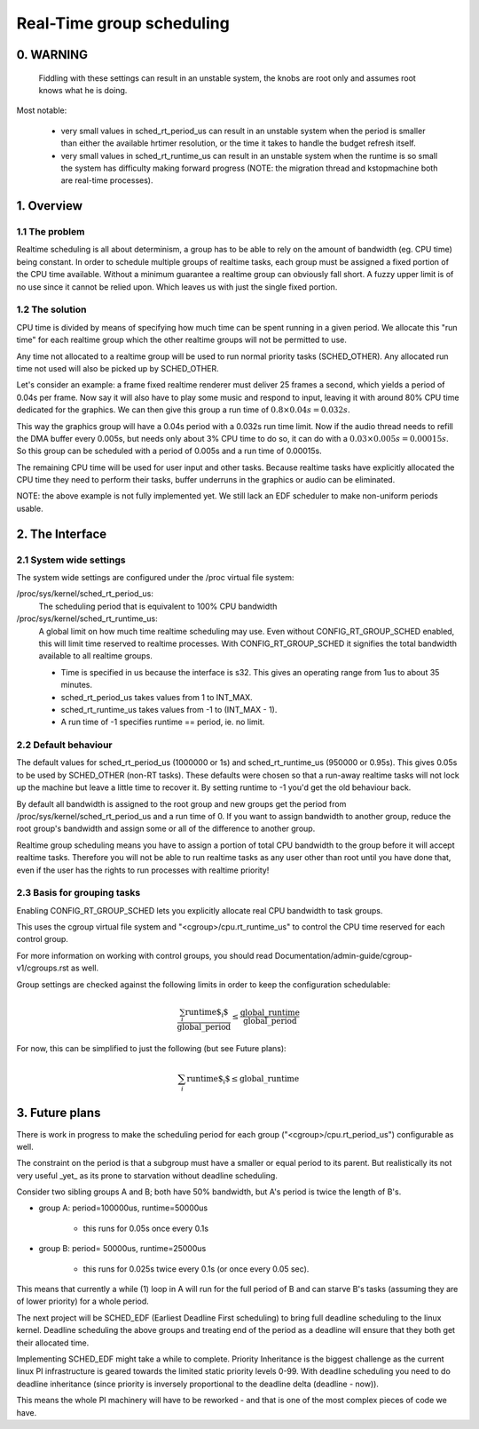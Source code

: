 ==========================
Real-Time group scheduling
==========================

.. CONTENTS

   0. WARNING
   1. Overview
     1.1 The problem
     1.2 The solution
   2. The interface
     2.1 System-wide settings
     2.2 Default behaviour
     2.3 Basis for grouping tasks
   3. Future plans


0. WARNING
==========

 Fiddling with these settings can result in an unstable system, the knobs are
 root only and assumes root knows what he is doing.

Most notable:

 * very small values in sched_rt_period_us can result in an unstable
   system when the period is smaller than either the available hrtimer
   resolution, or the time it takes to handle the budget refresh itself.

 * very small values in sched_rt_runtime_us can result in an unstable
   system when the runtime is so small the system has difficulty making
   forward progress (NOTE: the migration thread and kstopmachine both
   are real-time processes).

1. Overview
===========


1.1 The problem
---------------

Realtime scheduling is all about determinism, a group has to be able to rely on
the amount of bandwidth (eg. CPU time) being constant. In order to schedule
multiple groups of realtime tasks, each group must be assigned a fixed portion
of the CPU time available.  Without a minimum guarantee a realtime group can
obviously fall short. A fuzzy upper limit is of no use since it cannot be
relied upon. Which leaves us with just the single fixed portion.

1.2 The solution
----------------

CPU time is divided by means of specifying how much time can be spent running
in a given period. We allocate this "run time" for each realtime group which
the other realtime groups will not be permitted to use.

Any time not allocated to a realtime group will be used to run normal priority
tasks (SCHED_OTHER). Any allocated run time not used will also be picked up by
SCHED_OTHER.

Let's consider an example: a frame fixed realtime renderer must deliver 25
frames a second, which yields a period of 0.04s per frame. Now say it will also
have to play some music and respond to input, leaving it with around 80% CPU
time dedicated for the graphics. We can then give this group a run time of
:math:`0.8 \times 0.04s = 0.032s`.

This way the graphics group will have a 0.04s period with a 0.032s run time
limit. Now if the audio thread needs to refill the DMA buffer every 0.005s, but
needs only about 3% CPU time to do so, it can do with a
:math:`0.03 \times 0.005s = 0.00015s`. So this group can be scheduled with a
period of 0.005s and a run time of 0.00015s.

The remaining CPU time will be used for user input and other tasks. Because
realtime tasks have explicitly allocated the CPU time they need to perform
their tasks, buffer underruns in the graphics or audio can be eliminated.

NOTE: the above example is not fully implemented yet. We still
lack an EDF scheduler to make non-uniform periods usable.


2. The Interface
================


2.1 System wide settings
------------------------

The system wide settings are configured under the /proc virtual file system:

/proc/sys/kernel/sched_rt_period_us:
  The scheduling period that is equivalent to 100% CPU bandwidth

/proc/sys/kernel/sched_rt_runtime_us:
  A global limit on how much time realtime scheduling may use.  Even without
  CONFIG_RT_GROUP_SCHED enabled, this will limit time reserved to realtime
  processes. With CONFIG_RT_GROUP_SCHED it signifies the total bandwidth
  available to all realtime groups.

  * Time is specified in us because the interface is s32. This gives an
    operating range from 1us to about 35 minutes.
  * sched_rt_period_us takes values from 1 to INT_MAX.
  * sched_rt_runtime_us takes values from -1 to (INT_MAX - 1).
  * A run time of -1 specifies runtime == period, ie. no limit.


2.2 Default behaviour
---------------------

The default values for sched_rt_period_us (1000000 or 1s) and
sched_rt_runtime_us (950000 or 0.95s).  This gives 0.05s to be used by
SCHED_OTHER (non-RT tasks). These defaults were chosen so that a run-away
realtime tasks will not lock up the machine but leave a little time to recover
it.  By setting runtime to -1 you'd get the old behaviour back.

By default all bandwidth is assigned to the root group and new groups get the
period from /proc/sys/kernel/sched_rt_period_us and a run time of 0. If you
want to assign bandwidth to another group, reduce the root group's bandwidth
and assign some or all of the difference to another group.

Realtime group scheduling means you have to assign a portion of total CPU
bandwidth to the group before it will accept realtime tasks. Therefore you will
not be able to run realtime tasks as any user other than root until you have
done that, even if the user has the rights to run processes with realtime
priority!


2.3 Basis for grouping tasks
----------------------------

Enabling CONFIG_RT_GROUP_SCHED lets you explicitly allocate real
CPU bandwidth to task groups.

This uses the cgroup virtual file system and "<cgroup>/cpu.rt_runtime_us"
to control the CPU time reserved for each control group.

For more information on working with control groups, you should read
Documentation/admin-guide/cgroup-v1/cgroups.rst as well.

Group settings are checked against the following limits in order to keep the
configuration schedulable:

.. math::
  \frac{\sum_{i} \text{runtime$_{i}$}}{\text{global\_period}} \leq
  \frac{\text{global\_runtime}}{\text{global\_period}}

For now, this can be simplified to just the following (but see Future plans):

.. math::
  \sum_{i} \text{runtime$_{i}$} \leq \text{global\_runtime}

3. Future plans
===============

There is work in progress to make the scheduling period for each group
("<cgroup>/cpu.rt_period_us") configurable as well.

The constraint on the period is that a subgroup must have a smaller or
equal period to its parent. But realistically its not very useful _yet_
as its prone to starvation without deadline scheduling.

Consider two sibling groups A and B; both have 50% bandwidth, but A's
period is twice the length of B's.

* group A: period=100000us, runtime=50000us

	- this runs for 0.05s once every 0.1s

* group B: period= 50000us, runtime=25000us

	- this runs for 0.025s twice every 0.1s (or once every 0.05 sec).

This means that currently a while (1) loop in A will run for the full period of
B and can starve B's tasks (assuming they are of lower priority) for a whole
period.

The next project will be SCHED_EDF (Earliest Deadline First scheduling) to bring
full deadline scheduling to the linux kernel. Deadline scheduling the above
groups and treating end of the period as a deadline will ensure that they both
get their allocated time.

Implementing SCHED_EDF might take a while to complete. Priority Inheritance is
the biggest challenge as the current linux PI infrastructure is geared towards
the limited static priority levels 0-99. With deadline scheduling you need to
do deadline inheritance (since priority is inversely proportional to the
deadline delta (deadline - now)).

This means the whole PI machinery will have to be reworked - and that is one of
the most complex pieces of code we have.
